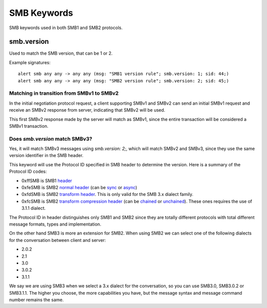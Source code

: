 SMB Keywords
==============

SMB keywords used in both SMB1 and SMB2 protocols.

smb.version
--------------

Used to match the SMB version, that can be 1 or 2.

Example signatures::

  alert smb any any -> any any (msg: "SMB1 version rule"; smb.version: 1; sid: 44;)
  alert smb any any -> any any (msg: "SMB2 version rule"; smb.version: 2; sid: 45;)

Matching in transition from SMBv1 to SMBv2
********************************************

In the initial negotiation protocol request, a client supporting SMBv1 and SMBv2 can send an initial SMBv1 request and receive an SMBv2 response from server, indicating that SMBv2 will be used.

This first SMBv2 response made by the server will match as SMBv1, since the entire transaction will be considered a SMBv1 transaction.

Does `smb.version` match SMBv3?
****************************************

Yes, it will match SMBv3 messages using `smb.version: 2;`, which will match SMBv2 and SMBv3, since they use the same version identifier in the SMB header.

This keyword will use the Protocol ID specified in SMB header to determine the version. Here is a summary of the Protocol ID codes:

- 0xffSMB is SMB1 `header <https://docs.microsoft.com/en-us/openspecs/windows_protocols/ms-smb/3c0848a6-efe9-47c2-b57a-f7e8217150b9>`_
- 0xfeSMB is SMB2 `normal header <https://docs.microsoft.com/en-us/openspecs/windows_protocols/ms-smb2/5cd64522-60b3-4f3e-a157-fe66f1228052>`_ (can be `sync <https://docs.microsoft.com/en-us/openspecs/windows_protocols/ms-smb2/fb188936-5050-48d3-b350-dc43059638a4>`_ or `async <https://docs.microsoft.com/en-us/openspecs/windows_protocols/ms-smb2/ea4560b7-90da-4803-82b5-344754b92a79>`_)
- 0xfdSMB is SMB2 `transform header <https://docs.microsoft.com/en-us/openspecs/windows_protocols/ms-smb2/d6ce2327-a4c9-4793-be66-7b5bad2175fa>`_. This is only valid for the SMB 3.x dialect family.
- 0xfcSMB is SMB2 `transform compression header <https://docs.microsoft.com/en-us/openspecs/windows_protocols/ms-smb2/d6ce2327-a4c9-4793-be66-7b5bad2175fa>`_ (can be `chained <https://docs.microsoft.com/en-us/openspecs/windows_protocols/ms-smb2/aa880fe8-ebed-4409-a474-ec6e0ca0dbcb>`_ or `unchained <https://docs.microsoft.com/en-us/openspecs/windows_protocols/ms-smb2/793db6bb-25b4-4469-be49-a8d7045ba3a6>`_). These ones requires the use of 3.1.1 dialect.

The Protocol ID in header distinguishes only SMB1 and SMB2 since they are totally different protocols with total different message formats, types and implementation.

On the other hand SMB3 is more an extension for SMB2. When using SMB2 we can select one of the following dialects for the conversation between client and server:

- 2.0.2
- 2.1
- 3.0
- 3.0.2
- 3.1.1

We say we are using SMB3 when we select a 3.x dialect for the conversation, so you can use SMB3.0, SMB3.0.2 or SMB3.1.1. The higher you choose, the more capabilities you have, but the message syntax and message command number remains the same.
